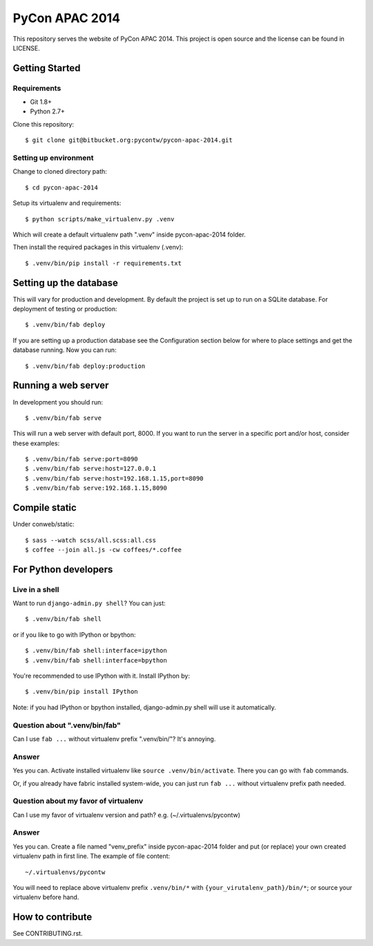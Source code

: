 ===============
PyCon APAC 2014
===============

This repository serves the website of PyCon APAC 2014.
This project is open source and the license can be found in LICENSE.


Getting Started
---------------

Requirements
~~~~~~~~~~~~

* Git 1.8+
* Python 2.7+

Clone this repository::

    $ git clone git@bitbucket.org:pycontw/pycon-apac-2014.git

Setting up environment
~~~~~~~~~~~~~~~~~~~~~~

Change to cloned directory path::

    $ cd pycon-apac-2014

Setup its virtualenv and requirements::

    $ python scripts/make_virtualenv.py .venv

Which will create a default virtualenv path ".venv" inside pycon-apac-2014
folder.

Then install the required packages in this virtualenv (.venv)::

    $ .venv/bin/pip install -r requirements.txt


Setting up the database
-----------------------

This will vary for production and development. By default the project is set
up to run on a SQLite database.  For deployment of testing or production::

    $ .venv/bin/fab deploy

If you are setting up a production database see the Configuration section below
for where to place settings and get the database running. Now you can run::

    $ .venv/bin/fab deploy:production

Running a web server
--------------------

In development you should run::

    $ .venv/bin/fab serve

This will run a web server with default port, 8000. If you want to run the
server in a specific port and/or host, consider these examples::

    $ .venv/bin/fab serve:port=8090
    $ .venv/bin/fab serve:host=127.0.0.1
    $ .venv/bin/fab serve:host=192.168.1.15,port=8090
    $ .venv/bin/fab serve:192.168.1.15,8090


Compile static
--------------
Under conweb/static::

    $ sass --watch scss/all.scss:all.css
    $ coffee --join all.js -cw coffees/*.coffee

For Python developers
---------------------

Live in a shell
~~~~~~~~~~~~~~~

Want to run ``django-admin.py shell``? You can just::

    $ .venv/bin/fab shell

or if you like to go with IPython or bpython::

    $ .venv/bin/fab shell:interface=ipython
    $ .venv/bin/fab shell:interface=bpython

You're recommended to use IPython with it. Install IPython by::

    $ .venv/bin/pip install IPython

Note: if you had IPython or bpython installed, django-admin.py shell will use
it automatically.

Question about ".venv/bin/fab"
~~~~~~~~~~~~~~~~~~~~~~~~~~~~~~

Can I use ``fab ...`` without virtualenv prefix ".venv/bin/"?  It's annoying.

Answer
~~~~~~

Yes you can. Activate installed virtualenv like
``source .venv/bin/activate``. There you can go with ``fab`` commands.

Or, if you already have fabric installed system-wide, you can just run
``fab ...`` without virtualenv prefix path needed.

Question about my favor of virtualenv
~~~~~~~~~~~~~~~~~~~~~~~~~~~~~~~~~~~~~

Can I use my favor of virtualenv version and path?
e.g. (~/.virtualenvs/pycontw)

Answer
~~~~~~

Yes you can. Create a file named "venv_prefix" inside pycon-apac-2014
folder and put (or replace) your own created virtualenv path in first line.
The example of file content::

    ~/.virtualenvs/pycontw

You will need to replace above virtualenv prefix ``.venv/bin/*`` with
``{your_virutalenv_path}/bin/*``; or source your virtualenv before hand.


How to contribute
-----------------

See CONTRIBUTING.rst.
